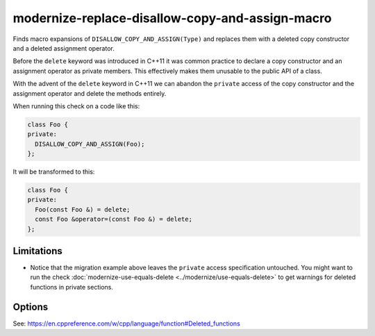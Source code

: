 .. title:: clang-tidy - modernize-replace-disallow-copy-and-assign-macro

modernize-replace-disallow-copy-and-assign-macro
================================================

Finds macro expansions of ``DISALLOW_COPY_AND_ASSIGN(Type)`` and replaces them
with a deleted copy constructor and a deleted assignment operator.

Before the ``delete`` keyword was introduced in C++11 it was common practice to
declare a copy constructor and an assignment operator as private members. This
effectively makes them unusable to the public API of a class.

With the advent of the ``delete`` keyword in C++11 we can abandon the
``private`` access of the copy constructor and the assignment operator and
delete the methods entirely.

When running this check on a code like this:

.. code-block:: c++

  class Foo {
  private:
    DISALLOW_COPY_AND_ASSIGN(Foo);
  };

It will be transformed to this:

.. code-block:: c++

  class Foo {
  private:
    Foo(const Foo &) = delete;
    const Foo &operator=(const Foo &) = delete;
  };


Limitations
-----------

* Notice that the migration example above leaves the ``private`` access
  specification untouched. You might want to run the check :doc:`modernize-use-equals-delete
  <../modernize/use-equals-delete>` to get warnings for deleted functions in
  private sections.

Options
-------

.. option:: MacroName (added in 15.0.0)

   A string specifying the macro name whose expansion will be replaced.
   Default is `DISALLOW_COPY_AND_ASSIGN`.

See: https://en.cppreference.com/w/cpp/language/function#Deleted_functions
